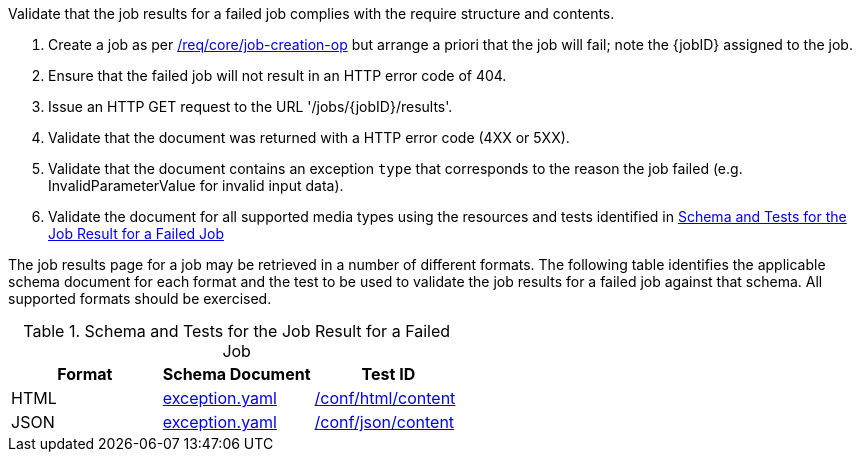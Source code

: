 [[ats_core_job-results-failed]]
[requirement,type="abstracttest",label="/conf/core/job-results-failed",subject='<<req_core_job-results-failed,/req/core/job-results-failed>>']
====
[.component,class=test-purpose]
--
Validate that the job results for a failed job complies with the require structure and contents.
--

[.component,class=test-method]
--
. Create a job as per <<atd_core_job-creation-op,/req/core/job-creation-op>> but arrange a priori that the job will fail; note the {jobID} assigned to the job.
. Ensure that the failed job will not result in an HTTP error code of 404.
. Issue an HTTP GET request to the URL '/jobs/{jobID}/results'.
. Validate that the document was returned with a HTTP error code (4XX or 5XX).
. Validate that the document contains an exception `type` that corresponds to the reason the job failed (e.g. InvalidParameterValue for invalid input data).
. Validate the document for all supported media types using the resources and tests identified in <<job-results-failed-schema>>
--

The job results page for a job may be retrieved in a number of different formats. The following table identifies the applicable schema document for each format and the test to be used to validate the job results for a failed job against that schema.  All supported formats should be exercised.
====

[[job-results-failed-schema]]
.Schema and Tests for the Job Result for a Failed Job
[cols="3",options="header"]
|===
|Format |Schema Document |Test ID
|HTML |link:http://schemas.opengis.net/ogcapi/processes/part1/1.0/openapi/schemas/exception.yaml[exception.yaml] |<<ats_html_content,/conf/html/content>>
|JSON |link:http://schemas.opengis.net/ogcapi/processes/part1/1.0/openapi/schemas/exception.yaml[exception.yaml] |<<ats_json_content,/conf/json/content>>
|===
